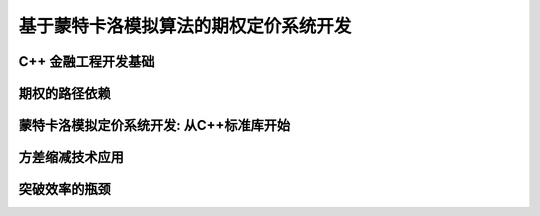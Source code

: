 ======================================
基于蒙特卡洛模拟算法的期权定价系统开发
======================================


C++ 金融工程开发基础
======================

期权的路径依赖
===============


蒙特卡洛模拟定价系统开发: 从C++标准库开始
==========================================


方差缩减技术应用
===================


突破效率的瓶颈
===============